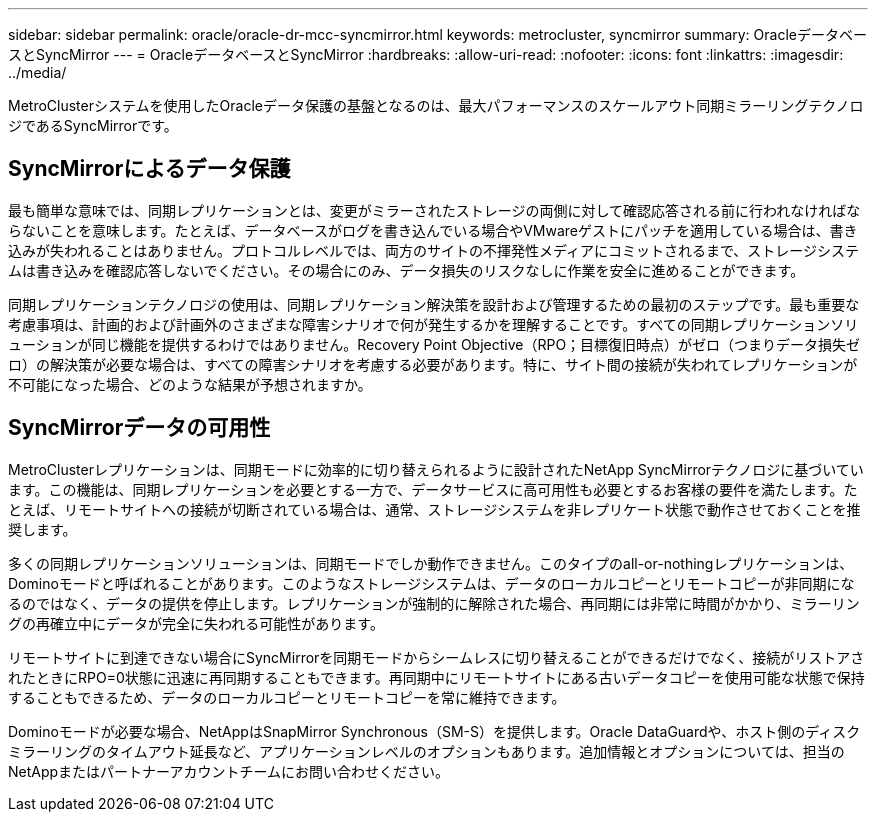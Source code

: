 ---
sidebar: sidebar 
permalink: oracle/oracle-dr-mcc-syncmirror.html 
keywords: metrocluster, syncmirror 
summary: OracleデータベースとSyncMirror 
---
= OracleデータベースとSyncMirror
:hardbreaks:
:allow-uri-read: 
:nofooter: 
:icons: font
:linkattrs: 
:imagesdir: ../media/


[role="lead"]
MetroClusterシステムを使用したOracleデータ保護の基盤となるのは、最大パフォーマンスのスケールアウト同期ミラーリングテクノロジであるSyncMirrorです。



== SyncMirrorによるデータ保護

最も簡単な意味では、同期レプリケーションとは、変更がミラーされたストレージの両側に対して確認応答される前に行われなければならないことを意味します。たとえば、データベースがログを書き込んでいる場合やVMwareゲストにパッチを適用している場合は、書き込みが失われることはありません。プロトコルレベルでは、両方のサイトの不揮発性メディアにコミットされるまで、ストレージシステムは書き込みを確認応答しないでください。その場合にのみ、データ損失のリスクなしに作業を安全に進めることができます。

同期レプリケーションテクノロジの使用は、同期レプリケーション解決策を設計および管理するための最初のステップです。最も重要な考慮事項は、計画的および計画外のさまざまな障害シナリオで何が発生するかを理解することです。すべての同期レプリケーションソリューションが同じ機能を提供するわけではありません。Recovery Point Objective（RPO；目標復旧時点）がゼロ（つまりデータ損失ゼロ）の解決策が必要な場合は、すべての障害シナリオを考慮する必要があります。特に、サイト間の接続が失われてレプリケーションが不可能になった場合、どのような結果が予想されますか。



== SyncMirrorデータの可用性

MetroClusterレプリケーションは、同期モードに効率的に切り替えられるように設計されたNetApp SyncMirrorテクノロジに基づいています。この機能は、同期レプリケーションを必要とする一方で、データサービスに高可用性も必要とするお客様の要件を満たします。たとえば、リモートサイトへの接続が切断されている場合は、通常、ストレージシステムを非レプリケート状態で動作させておくことを推奨します。

多くの同期レプリケーションソリューションは、同期モードでしか動作できません。このタイプのall-or-nothingレプリケーションは、Dominoモードと呼ばれることがあります。このようなストレージシステムは、データのローカルコピーとリモートコピーが非同期になるのではなく、データの提供を停止します。レプリケーションが強制的に解除された場合、再同期には非常に時間がかかり、ミラーリングの再確立中にデータが完全に失われる可能性があります。

リモートサイトに到達できない場合にSyncMirrorを同期モードからシームレスに切り替えることができるだけでなく、接続がリストアされたときにRPO=0状態に迅速に再同期することもできます。再同期中にリモートサイトにある古いデータコピーを使用可能な状態で保持することもできるため、データのローカルコピーとリモートコピーを常に維持できます。

Dominoモードが必要な場合、NetAppはSnapMirror Synchronous（SM-S）を提供します。Oracle DataGuardや、ホスト側のディスクミラーリングのタイムアウト延長など、アプリケーションレベルのオプションもあります。追加情報とオプションについては、担当のNetAppまたはパートナーアカウントチームにお問い合わせください。
